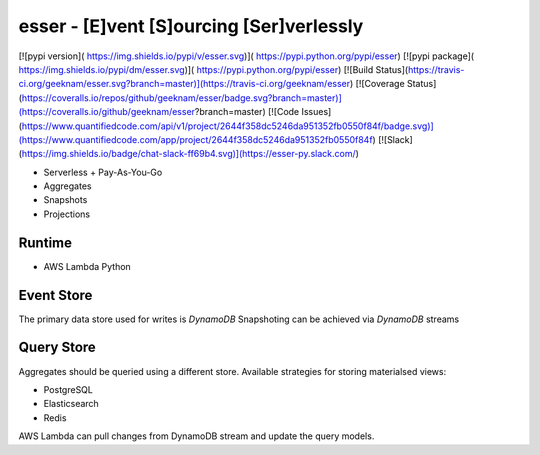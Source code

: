 esser - [E]vent [S]ourcing [Ser]verlessly
============================================

[![pypi version]( https://img.shields.io/pypi/v/esser.svg)]( https://pypi.python.org/pypi/esser)
[![pypi package]( https://img.shields.io/pypi/dm/esser.svg)]( https://pypi.python.org/pypi/esser)
[![Build Status](https://travis-ci.org/geeknam/esser.svg?branch=master)](https://travis-ci.org/geeknam/esser)
[![Coverage Status](https://coveralls.io/repos/github/geeknam/esser/badge.svg?branch=master)](https://coveralls.io/github/geeknam/esser?branch=master)
[![Code Issues](https://www.quantifiedcode.com/api/v1/project/2644f358dc5246da951352fb0550f84f/badge.svg)](https://www.quantifiedcode.com/app/project/2644f358dc5246da951352fb0550f84f)
[![Slack](https://img.shields.io/badge/chat-slack-ff69b4.svg)](https://esser-py.slack.com/)


- Serverless + Pay-As-You-Go
- Aggregates
- Snapshots
- Projections

Runtime
-----------------

- AWS Lambda Python


Event Store
-----------------

The primary data store used for writes is `DynamoDB`
Snapshoting can be achieved via `DynamoDB` streams

Query Store
-----------------

Aggregates should be queried using a different store.
Available strategies for storing materialsed views:

- PostgreSQL
- Elasticsearch
- Redis

AWS Lambda can pull changes from DynamoDB stream and update the
query models.




